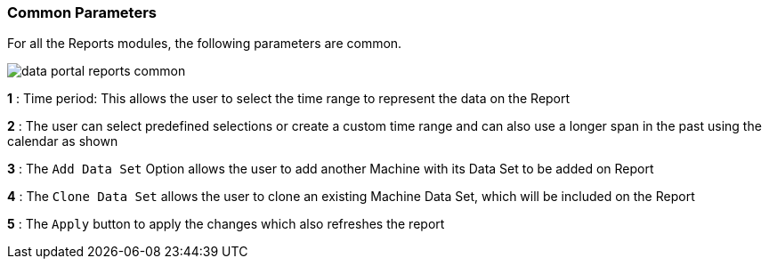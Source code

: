:leveloffset: +2
= Common Parameters
:leveloffset: 0

For all the Reports modules, the following parameters are common.

image::{imageDir}/reports/data_portal_reports_common.png[]

*1* : Time period: This allows the user to select the time range to represent the data on the Report

*2* : The user can select predefined selections or create a custom time range and can also use a longer span in the past using the calendar as shown

*3* : The `Add Data Set` Option allows the user to add another Machine with its Data Set to be added on Report

*4* : The `Clone Data Set` allows the user to clone an existing Machine Data Set, which will be included on the Report

*5* : The `Apply` button to apply the changes which also refreshes the report
